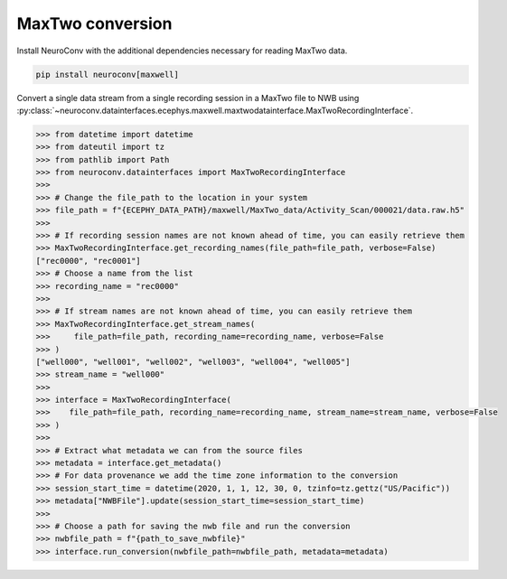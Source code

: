 MaxTwo conversion
-----------------

Install NeuroConv with the additional dependencies necessary for reading MaxTwo data.

.. code-block:: bash

    pip install neuroconv[maxwell]

Convert a single data stream from a single recording session in a MaxTwo file to NWB using :py:class:`~neuroconv.datainterfaces.ecephys.maxwell.maxtwodatainterface.MaxTwoRecordingInterface`.

.. code-block:: python

    >>> from datetime import datetime
    >>> from dateutil import tz
    >>> from pathlib import Path
    >>> from neuroconv.datainterfaces import MaxTwoRecordingInterface
    >>>
    >>> # Change the file_path to the location in your system
    >>> file_path = f"{ECEPHY_DATA_PATH}/maxwell/MaxTwo_data/Activity_Scan/000021/data.raw.h5"
    >>>
    >>> # If recording session names are not known ahead of time, you can easily retrieve them
    >>> MaxTwoRecordingInterface.get_recording_names(file_path=file_path, verbose=False)
    ["rec0000", "rec0001"]
    >>> # Choose a name from the list
    >>> recording_name = "rec0000"
    >>>
    >>> # If stream names are not known ahead of time, you can easily retrieve them
    >>> MaxTwoRecordingInterface.get_stream_names(
    >>>     file_path=file_path, recording_name=recording_name, verbose=False
    >>> )
    ["well000", "well001", "well002", "well003", "well004", "well005"]
    >>> stream_name = "well000"
    >>>
    >>> interface = MaxTwoRecordingInterface(
    >>>    file_path=file_path, recording_name=recording_name, stream_name=stream_name, verbose=False
    >>> )
    >>>
    >>> # Extract what metadata we can from the source files
    >>> metadata = interface.get_metadata()
    >>> # For data provenance we add the time zone information to the conversion
    >>> session_start_time = datetime(2020, 1, 1, 12, 30, 0, tzinfo=tz.gettz("US/Pacific"))
    >>> metadata["NWBFile"].update(session_start_time=session_start_time)
    >>>
    >>> # Choose a path for saving the nwb file and run the conversion
    >>> nwbfile_path = f"{path_to_save_nwbfile}"
    >>> interface.run_conversion(nwbfile_path=nwbfile_path, metadata=metadata)
